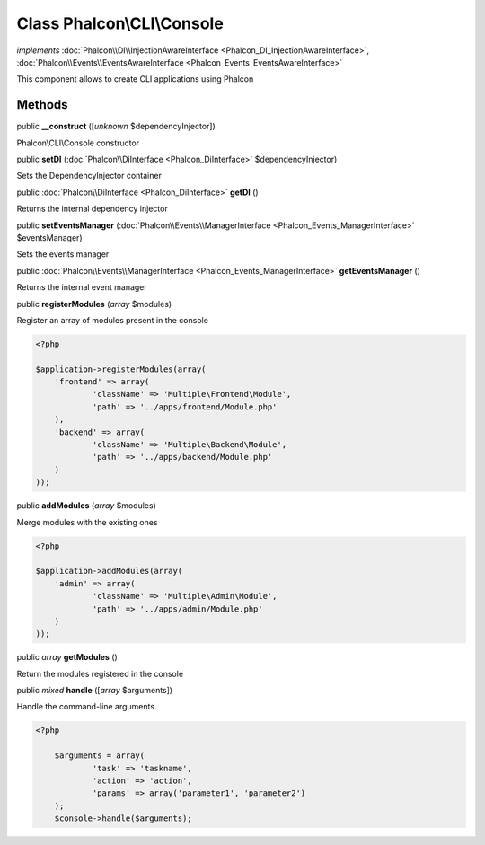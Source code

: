 Class **Phalcon\\CLI\\Console**
===============================

*implements* :doc:`Phalcon\\DI\\InjectionAwareInterface <Phalcon_DI_InjectionAwareInterface>`, :doc:`Phalcon\\Events\\EventsAwareInterface <Phalcon_Events_EventsAwareInterface>`

This component allows to create CLI applications using Phalcon


Methods
---------

public  **__construct** ([*unknown* $dependencyInjector])

Phalcon\\CLI\\Console constructor



public  **setDI** (:doc:`Phalcon\\DiInterface <Phalcon_DiInterface>` $dependencyInjector)

Sets the DependencyInjector container



public :doc:`Phalcon\\DiInterface <Phalcon_DiInterface>`  **getDI** ()

Returns the internal dependency injector



public  **setEventsManager** (:doc:`Phalcon\\Events\\ManagerInterface <Phalcon_Events_ManagerInterface>` $eventsManager)

Sets the events manager



public :doc:`Phalcon\\Events\\ManagerInterface <Phalcon_Events_ManagerInterface>`  **getEventsManager** ()

Returns the internal event manager



public  **registerModules** (*array* $modules)

Register an array of modules present in the console 

.. code-block:: php

    <?php

    $application->registerModules(array(
    	'frontend' => array(
    		'className' => 'Multiple\Frontend\Module',
    		'path' => '../apps/frontend/Module.php'
    	),
    	'backend' => array(
    		'className' => 'Multiple\Backend\Module',
    		'path' => '../apps/backend/Module.php'
    	)
    ));




public  **addModules** (*array* $modules)

Merge modules with the existing ones 

.. code-block:: php

    <?php

    $application->addModules(array(
    	'admin' => array(
    		'className' => 'Multiple\Admin\Module',
    		'path' => '../apps/admin/Module.php'
    	)
    ));




public *array*  **getModules** ()

Return the modules registered in the console



public *mixed*  **handle** ([*array* $arguments])

Handle the command-line arguments. 

.. code-block:: php

    <?php

     	$arguments = array(
     		'task' => 'taskname',
     		'action' => 'action',
     		'params' => array('parameter1', 'parameter2')
     	);
     	$console->handle($arguments);




